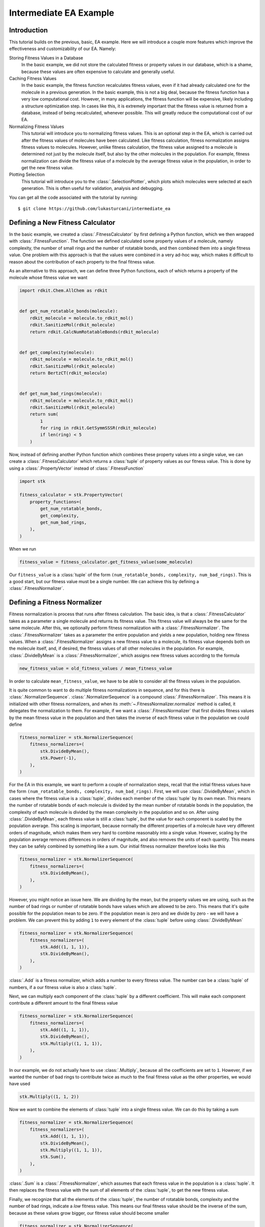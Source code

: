 =======================
Intermediate EA Example
=======================


Introduction
============

This tutorial builds on the previous, basic, EA example. Here we will
introduce a couple more features which improve the effectiveness and
customizability of our EA. Namely:

Storing Fitness Values in a Database
    In the basic example, we did not store the calculated fitness or
    property values in our database, which is a shame, because these
    values are often expensive to calculate and generally useful.

Caching Fitness Values
    In the basic example, the fitness function recalculates fitness
    values, even if it had already calculated one for the molecule in a
    previous generation. In the basic example, this is not a big deal,
    because the fitness function has a very low computational cost.
    However, in many applications, the fitness function will be
    expensive, likely including a structure optimization step. In
    cases like this, it is extremely important that the fitness value
    is returned from a database, instead of being recalculated,
    whenever possible. This will greatly reduce the computational
    cost of our EA.

Normalizing Fitness Values
    This tutorial will introduce you to normalizing fitness values.
    This is an optional step in the EA, which is carried out after
    the fitness values of molecules have been calculated. Like fitness
    calculation, fitness normalization assigns fitness values to
    molecules. However, unlike fitness calculation, the fitness value
    assigned to a molecule is determined not just by the molecule
    itself, but also by the other molecules in the population. For
    example, fitness normalization can divide the fitness value of a
    molecule by the average fitness value in the population, in order
    to get the new fitness value.

Plotting Selection
    This tutorial will introduce you to the :class:`.SelectionPlotter`,
    which plots which molecules were selected at each generation. This
    is often useful for validation, analysis and debugging.


You can get all the code associated with the tutorial by running::

    $ git clone https://github.com/lukasturcani/intermediate_ea


Defining a New Fitness Calculator
=================================

In the basic example, we created a :class:`.FitnessCalculator` by first
defining a Python function, which we then wrapped with
:class:`.FitnessFunction`. The function we defined calculated some
property values of a molecule, namely complexity, the number of small
rings and the number of rotatable bonds, and then combined them into
a single fitness value. One problem with this approach is that
the values were combined in a very ad-hoc way, which makes it
difficult to reason about the contribution of each property to the
final fitness value.

As an alternative to this approach, we can define three
Python functions, each of which returns a property of the molecule
whose fitness value we want

.. code-block:: python

    import rdkit.Chem.AllChem as rdkit


    def get_num_rotatable_bonds(molecule):
        rdkit_molecule = molecule.to_rdkit_mol()
        rdkit.SanitizeMol(rdkit_molecule)
        return rdkit.CalcNumRotatableBonds(rdkit_molecule)


    def get_complexity(molecule):
        rdkit_molecule = molecule.to_rdkit_mol()
        rdkit.SanitizeMol(rdkit_molecule)
        return BertzCT(rdkit_molecule)


    def get_num_bad_rings(molecule):
        rdkit_molecule = molecule.to_rdkit_mol()
        rdkit.SanitizeMol(rdkit_molecule)
        return sum(
            1
            for ring in rdkit.GetSymmSSSR(rdkit_molecule)
            if len(ring) < 5
        )


Now, instead of defining another Python function which combines
these property values into a single value, we can create a
:class:`.FitnessCalculator` which returns a :class:`tuple` of
property values as our fitness value. This is done by using a
:class:`.PropertyVector` instead of :class:`.FitnessFunction`

.. code-block:: python

    import stk

    fitness_calculator = stk.PropertyVector(
        property_functions=(
            get_num_rotatable_bonds,
            get_complexity,
            get_num_bad_rings,
        ),
    )


When we run

.. code-block:: python

    fitness_value = fitness_calculator.get_fitness_value(some_molecule)

Our ``fitness_value`` is a :class:`tuple` of the form
``(num_rotatable_bonds, complexity, num_bad_rings)``. This is a good
start, but our fitness value must be a single number. We can achieve
this by defining a :class:`.FitnessNormalizer`.

Defining a Fitness Normalizer
=============================

Fitness normalization is process that runs after fitness calculation.
The basic idea, is that a :class:`.FitnessCalculator` takes as a
parameter a single molecule and returns its fitness value. This
fitness value will always be the same for the same molecule.
After this, we optionally perform fitness normalization with a
:class:`.FitnessNormalizer`. The :class:`.FitnessNormalizer` takes as
a parameter the entire population and yields a new population, holding
new fitness values. When a :class:`.FitnessNormalizer` assigns a
new fitness value to a molecule, its fitness value depends both
on the molecule itself, and, if desired, the fitness values of all
other molecules in the population. For example, :class:`.DivideByMean`
is a  :class:`.FitnessNormalizer`, which assigns new fitness values
according to the formula

.. code-block::

    new_fitness_value = old_fitness_values / mean_fitness_value

In order to calculate ``mean_fitness_value``, we have to be able to
consider all the fitness values in the population.

It is quite common to want to do multiple fitness normalizations in
sequence, and for this there is :class:`.NormalizerSequence`.
:class:`.NormalizerSequence` is a compound :class:`.FitnessNormalizer`.
This means it is initialized with other fitness normalizers, and
when its :meth:`~.FitnessNormalizer.normalize` method is called,
it delegates the normalization to them. For example, if we want
a :class:`.FitnessNormalizer` that first divides fitness values by
the mean fitness value in the population and then takes the inverse
of each fitness value in the population we could define

.. code-block:: python

    fitness_normalizer = stk.NormalizerSequence(
        fitness_normalizers=(
            stk.DivideByMean(),
            stk.Power(-1),
        ),
    )


For the EA in this example, we want to perform a couple of
normalization steps, recall that the initial fitness values have the
form  ``(num_rotatable_bonds, complexity, num_bad_rings)``.
First, we will use :class:`.DivideByMean`, which in cases where
the fitness value is a :class:`tuple`, divides each member of the
:class:`tuple` by its own mean. This means the number of rotatable
bonds of each molecule is divided by the mean number of rotatable
bonds in the population, the complexity of each molecule is
divided by the mean complexity in the population and so on.
After using :class:`.DivideByMean`, each fitness value
is still a :class:`tuple`, but the value for each component is scaled
by the population average. This scaling is important,
because normally the different properties of a molecule have
very different orders of magnitude, which makes them very hard to
combine reasonably into a single value. However, scaling by
the population average removes differences in orders of magnitude,
and also removes the units of each quantity. This means they can
be safely combined by something like a sum. Our
initial fitness normalizer therefore looks like this

.. code-block:: python

    fitness_normalizer = stk.NormalizerSequence(
        fitness_normalizers=(
            stk.DivideByMean(),
        ),
    )

However, you might notice an issue here. We are dividing by the
mean, but the property values we are using, such as
the number of bad rings or number of rotatable bonds have values
which are allowed to be zero. This means that it's quite possible for
the population mean to be zero. If the population mean is zero
and we divide by zero - we will have a problem. We can prevent this
by adding ``1`` to every element of the :class:`tuple` before
using :class:`.DivideByMean`


.. code-block:: python

    fitness_normalizer = stk.NormalizerSequence(
        fitness_normalizers=(
            stk.Add((1, 1, 1)),
            stk.DivideByMean(),
        ),
    )

:class:`.Add` is a fitness normalizer, which adds a number to
every fitness value. The number can be a :class:`tuple` of
numbers, if a our fitness value is also a :class:`tuple`.


Next, we can multiply each component of the :class:`tuple` by a
different coefficient. This will make each component contribute a
different amount to the final fitness value

.. code-block:: python

    fitness_normalizer = stk.NormalizerSequence(
        fitness_normalizers=(
            stk.Add((1, 1, 1)),
            stk.DivideByMean(),
            stk.Multiply((1, 1, 1)),
        ),
    )

In our example, we do not actually have to use :class:`.Multiply`,
because all the coefficients are set to ``1``. However, if we wanted
the number of bad rings to contribute twice as much to the final
fitness value as the other properties, we would have used

.. code-block:: python

    stk.Multiply((1, 1, 2))


Now we want to combine the elements of :class:`tuple` into a single
fitness value. We can do this by taking a sum

.. code-block:: python

    fitness_normalizer = stk.NormalizerSequence(
        fitness_normalizers=(
            stk.Add((1, 1, 1)),
            stk.DivideByMean(),
            stk.Multiply((1, 1, 1)),
            stk.Sum(),
        ),
    )


:class:`.Sum` is a :class:`.FitnessNormalizer`, which assumes that
each fitness value in the population is a :class:`tuple`. It then
replaces the fitness value with the sum of all elements of the
:class:`tuple`, to get the new fitness value.

Finally, we recognize that all the elements of the :class:`tuple`,
the number of rotatable bonds, complexity and the number of bad rings,
indicate a *low* fitness value. This means our final fitness value
should be the inverse of the sum, because as these values grow bigger,
our fitness value should become smaller

.. code-block:: python

    fitness_normalizer = stk.NormalizerSequence(
        fitness_normalizers=(
            stk.Add((1, 1, 1)),
            stk.DivideByMean(),
            stk.Multiply((1, 1, 1)),
            stk.Sum(),
            stk.Power(-1),
        ),
    )


That's it, our fitness normalizer will perform these steps in
order to get the final fitness values at each generation. When a
new generation is started, the fitness values of all molecules in the
population are set to the values returned by the
:class:`.FitnessCalculator`, and the fitness normalization is
started from scratch. This means that the final fitness value
can be different at each generation, even though the
:class:`.FitnessCalculator` always returns the same value for a given
molecule. This can happen, for example, because the mean value of each
member of the fitness :class:`tuple` can change at each generation,
based on different molecules being present in different generations.


Caching Fitness Values
======================

We now return to our :class:`.FitnessCalculator`, recall

.. code-block:: python

    fitness_calculator = stk.PropertyVector(
        property_functions=(
            get_num_rotatable_bonds,
            get_complexity,
            get_num_bad_rings,
        ),
    )

One of the improvements we want to make, is prevent the recalculation
of fitness values, for molecules where a fitness value was already
found. We can achieve this by storing calculated fitness values in a
:class:`.ValueDatabase`, such as :class:`.ValueMongoDb`. By using
the `input_database` and `output_database` parameters, our
:class:`.PropertyVector` will deposit and retrieve values from this
database automatically

.. code-block:: python

    import pymongo

    client = pymongo.MongoClient()
    fitness_db = stk.ValueMongoDb(client, 'fitness_values')
    fitness_calculator = stk.PropertyVector(
        property_functions=(
            get_num_rotatable_bonds,
            get_complexity,
            get_num_bad_rings,
        ),
        input_database=fitness_db,
        output_database=fitness_db,
    )


The `input_database` is a database that :class:`.PropertyVector`
will check before calculating a fitness value. If a fitness value for
a molecule already exists in the `input_database`, it
will return the value from the database and not recalculate it. The
`output_database` is a database that the :class:`.PropertyVector` will
place any returned fitness value into. By using the same database
for both the `input_database` and `output_database`, our
:class:`.PropertyVector` will deposit and retrieve values from it,
avoiding recalculations where possible.

Plotting Selection
==================

One final thing we would like to do, is check which molecules
were selected for mutation, crossover and the next generation by
our EA at each generation. We can do this by creating a
:class:`.SelectionPlotter` for each :class:`.Selector` whose
selections we want to plot.

.. code-block:: python

    generation_selector = stk.Best(
        num_batches=25,
        duplicate_molecules=False,
    )
    stk.SelectionPlotter('generation_selection', generation_selector)

    mutation_selector = stk.Roulette(
        num_batches=5,
        random_seed=generator.randint(0, 1000),
    )
    stk.SelectionPlotter('mutation_selection', mutation_selector)

    crossover_selector = stk.Roulette(
        num_batches=3,
        batch_size=2,
        random_seed=generator.randint(0, 1000),
    )
    stk.SelectionPlotter('crossover_selection', crossover_selector)

We don't have to assign a :class:`.SelectionPlotter` to a variable,
we just have to create the instance, and it will make plots of which
molecules were selected in each :meth:`~.Selector.select` call.
This is an example graph, showing which molecules were
selected for mutation

.. image:: https://i.imgur.com/rx8qayL.png


You will get a new graph written for every :meth:`~.Selector.select`
call, where the base name of the file is determined by the string
we provided to the :class:`.SelectionPlotter`.


Final Version
=============

When we combine the code in this tutorial with the code from the
basic tutorial, we get our final version


.. code-block:: python

    import stk
    import rdkit.Chem.AllChem as rdkit
    from rdkit.Chem.GraphDescriptors import BertzCT
    from rdkit import RDLogger
    import pymongo
    import numpy as np
    import itertools as it
    import logging
    import pathlib

    rdkit_logger = RDLogger.logger()
    rdkit_logger.setLevel(RDLogger.CRITICAL)
    logger = logging.getLogger(__name__)


    def get_building_blocks(path, functional_group_factory):
        with open(path, 'r') as f:
            content = f.readlines()

        for smiles in content:
            molecule = rdkit.AddHs(rdkit.MolFromSmiles(smiles))
            molecule.AddConformer(
                conf=rdkit.Conformer(molecule.GetNumAtoms()),
            )
            rdkit.Kekulize(molecule)
            building_block = stk.BuildingBlock.init_from_rdkit_mol(
                molecule=molecule,
                functional_groups=[functional_group_factory],
            )
            yield building_block.with_position_matrix(
                position_matrix=get_position_matrix(building_block),
            )


    def get_position_matrix(molecule):
        generator = np.random.RandomState(4)
        position_matrix = generator.uniform(
            low=-500,
            high=500,
            size=(molecule.get_num_atoms(), 3),
        )
        molecule = molecule.with_position_matrix(position_matrix)
        rdkit_molecule = molecule.to_rdkit_mol()
        rdkit.SanitizeMol(rdkit_molecule)
        rdkit.Compute2DCoords(rdkit_molecule)
        try:
            rdkit.MMFFOptimizeMolecule(rdkit_molecule)
        except Exception:
            pass
        return rdkit_molecule.GetConformer().GetPositions()


    def get_initial_population(fluoros, bromos):
        for fluoro, bromo in it.product(fluoros[:5], bromos[:5]):
            yield stk.MoleculeRecord(
                topology_graph=stk.polymer.Linear(
                    building_blocks=(fluoro, bromo),
                    repeating_unit='AB',
                    num_repeating_units=1,
                ),
            )


    def get_num_rotatable_bonds(molecule):
        rdkit_molecule = molecule.to_rdkit_mol()
        rdkit.SanitizeMol(rdkit_molecule)
        return rdkit.CalcNumRotatableBonds(rdkit_molecule)


    def get_complexity(molecule):
        rdkit_molecule = molecule.to_rdkit_mol()
        rdkit.SanitizeMol(rdkit_molecule)
        return BertzCT(rdkit_molecule)


    def get_num_bad_rings(molecule):
        rdkit_molecule = molecule.to_rdkit_mol()
        rdkit.SanitizeMol(rdkit_molecule)
        return sum(
            1
            for ring in rdkit.GetSymmSSSR(rdkit_molecule)
            if len(ring) < 5
        )


    def get_functional_group_type(building_block):
        functional_group, = building_block.get_functional_groups(0)
        return functional_group.__class__


    def is_fluoro(building_block):
        functional_group, = building_block.get_functional_groups(0)
        return functional_group.__class__ is stk.Fluoro


    def is_bromo(building_block):
        functional_group, = building_block.get_functional_groups(0)
        return functional_group.__class__ is stk.Bromo


    def normalize_generations(
        fitness_calculator,
        fitness_normalizer,
        generations,
    ):
        population = tuple(
            record.with_fitness_value(
                fitness_value=fitness_calculator.get_fitness_value(
                    molecule=record.get_molecule(),
                ),
                normalized=False,
            )
            for generation in generations
            for record in generation.get_molecule_records()
        )
        population = tuple(fitness_normalizer.normalize(population))

        num_generations = len(generations)
        population_size = sum(
            1 for _ in generations[0].get_molecule_records()
        )
        num_molecules = num_generations*population_size

        for generation, start in zip(
            generations,
            range(0, num_molecules, population_size),
        ):
            end = start + population_size
            yield stk.Generation(
                molecule_records=population[start:end],
                mutation_records=tuple(
                    generation.get_mutation_records()
                ),
                crossover_records=tuple(
                    generation.get_crossover_records()
                ),
            )


    def write(molecule, path):
        rdkit_molecule = molecule.to_rdkit_mol()
        rdkit.SanitizeMol(rdkit_molecule)
        rdkit_molecule = rdkit.RemoveHs(rdkit_molecule)
        building_block = stk.BuildingBlock.init_from_rdkit_mol(
            molecule=rdkit_molecule,
        )
        building_block.with_position_matrix(
            position_matrix=get_position_matrix(building_block),
        ).write(path)


    def main():
        logging.basicConfig(level=logging.INFO)

        # Use a random seed to get reproducible results.
        random_seed = 4
        generator = np.random.RandomState(random_seed)

        logger.info('Making building blocks.')

        # Load the building block databases.
        fluoros = tuple(get_building_blocks(
            path=pathlib.Path(__file__).parent / 'fluoros.txt',
            functional_group_factory=stk.FluoroFactory(),
        ))
        bromos = tuple(get_building_blocks(
            path=pathlib.Path(__file__).parent / 'bromos.txt',
            functional_group_factory=stk.BromoFactory(),
        ))

        initial_population = tuple(
            get_initial_population(fluoros, bromos)
        )
        # Write the initial population.
        for i, record in enumerate(initial_population):
            write(record.get_molecule(), f'initial_{i}.mol')

        client = pymongo.MongoClient()
        db = stk.ConstructedMoleculeMongoDb(client)
        fitness_db = stk.ValueMongoDb(client, 'fitness_values')

        # Plot selections.
        generation_selector = stk.Best(
            num_batches=25,
            duplicate_molecules=False,
        )
        stk.SelectionPlotter(
            filename='generation_selection',
            selector=generation_selector,
        )

        mutation_selector = stk.Roulette(
            num_batches=5,
            random_seed=generator.randint(0, 1000),
        )
        stk.SelectionPlotter('mutation_selection', mutation_selector)

        crossover_selector = stk.Roulette(
            num_batches=3,
            batch_size=2,
            random_seed=generator.randint(0, 1000),
        )
        stk.SelectionPlotter('crossover_selection', crossover_selector)

        fitness_calculator = stk.PropertyVector(
            property_functions=(
                get_num_rotatable_bonds,
                get_complexity,
                get_num_bad_rings,
            ),
            input_database=fitness_db,
            output_database=fitness_db,
        )

        fitness_normalizer = stk.NormalizerSequence(
            fitness_normalizers=(
                stk.Add((1, 1, 1)),
                stk.DivideByMean(),
                stk.Multiply((1, 1, 1)),
                stk.Sum(),
                stk.Power(-1),
            ),
        )

        ea = stk.EvolutionaryAlgorithm(
            num_processes=1,
            initial_population=initial_population,
            fitness_calculator=fitness_calculator,
            mutator=stk.RandomMutator(
                mutators=(
                    stk.RandomBuildingBlock(
                        building_blocks=fluoros,
                        is_replaceable=is_fluoro,
                        random_seed=generator.randint(0, 1000),
                    ),
                    stk.SimilarBuildingBlock(
                        building_blocks=fluoros,
                        is_replaceable=is_fluoro,
                        random_seed=generator.randint(0, 1000),
                    ),
                    stk.RandomBuildingBlock(
                        building_blocks=bromos,
                        is_replaceable=is_bromo,
                        random_seed=generator.randint(0, 1000),
                    ),
                    stk.SimilarBuildingBlock(
                        building_blocks=bromos,
                        is_replaceable=is_bromo,
                        random_seed=generator.randint(0, 1000),
                    ),
                ),
                random_seed=generator.randint(0, 1000),
            ),
            crosser=stk.GeneticRecombination(
                get_gene=get_functional_group_type,
            ),
            generation_selector=generation_selector,
            mutation_selector=mutation_selector,
            crossover_selector=crossover_selector,
            fitness_normalizer=fitness_normalizer,
        )

        logger.info('Starting EA.')

        generations = []
        for generation in ea.get_generations(50):
            for record in generation.get_molecule_records():
                db.put(record.get_molecule())
            generations.append(generation)

        # Write the final population.
        for i, record in enumerate(generation.get_molecule_records()):
            write(record.get_molecule(), f'final_{i}.mol')

        logger.info('Making fitness plot.')

        # Normalize the fitness values across the entire EA before
        # plotting the fitness values.
        generations = tuple(normalize_generations(
            fitness_calculator=fitness_calculator,
            fitness_normalizer=fitness_normalizer,
            generations=generations,
        ))

        fitness_progress = stk.ProgressPlotter(
            generations=generations,
            get_property=lambda record: record.get_fitness_value(),
            y_label='Fitness Value',
        )
        fitness_progress.write('fitness_progress.png')

        logger.info('Making rotatable bonds plot.')

        rotatable_bonds_progress = stk.ProgressPlotter(
            generations=generations,
            get_property=lambda record:
                get_num_rotatable_bonds(record.get_molecule()),
            y_label='Number of Rotatable Bonds',
        )
        rotatable_bonds_progress.write('rotatable_bonds_progress.png')


    if __name__ == '__main__':
        main()


Here is a plot of how the fitness value change across generations


.. image:: https://i.imgur.com/IMoMF4n.png


and here is the change in the number of rotatable bonds

.. image:: https://i.imgur.com/pWVMB14.png


We can see that our EA was pretty good lowering the number the number
of rotatable bonds, without us having to resort to any magic numbers
in our fitness function.

Finally, we can compare the initial population

.. image:: https://i.imgur.com/0px3bL0.png

to the final population

.. image:: https://i.imgur.com/wYHHUBP.png

Once again, we can see that the complexity of the molecules in the
final generation is reduced, when compared to the initial population.
